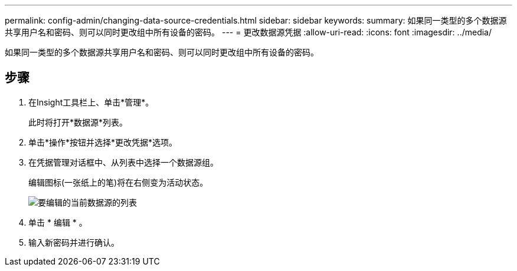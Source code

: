 ---
permalink: config-admin/changing-data-source-credentials.html 
sidebar: sidebar 
keywords:  
summary: 如果同一类型的多个数据源共享用户名和密码、则可以同时更改组中所有设备的密码。 
---
= 更改数据源凭据
:allow-uri-read: 
:icons: font
:imagesdir: ../media/


[role="lead"]
如果同一类型的多个数据源共享用户名和密码、则可以同时更改组中所有设备的密码。



== 步骤

. 在Insight工具栏上、单击*管理*。
+
此时将打开*数据源*列表。

. 单击*操作*按钮并选择*更改凭据*选项。
. 在凭据管理对话框中、从列表中选择一个数据源组。
+
编辑图标(一张纸上的笔)将在右侧变为活动状态。

+
image::../media/oci-7-credentials-mgmt-gif.gif[要编辑的当前数据源的列表]

. 单击 * 编辑 * 。
. 输入新密码并进行确认。

